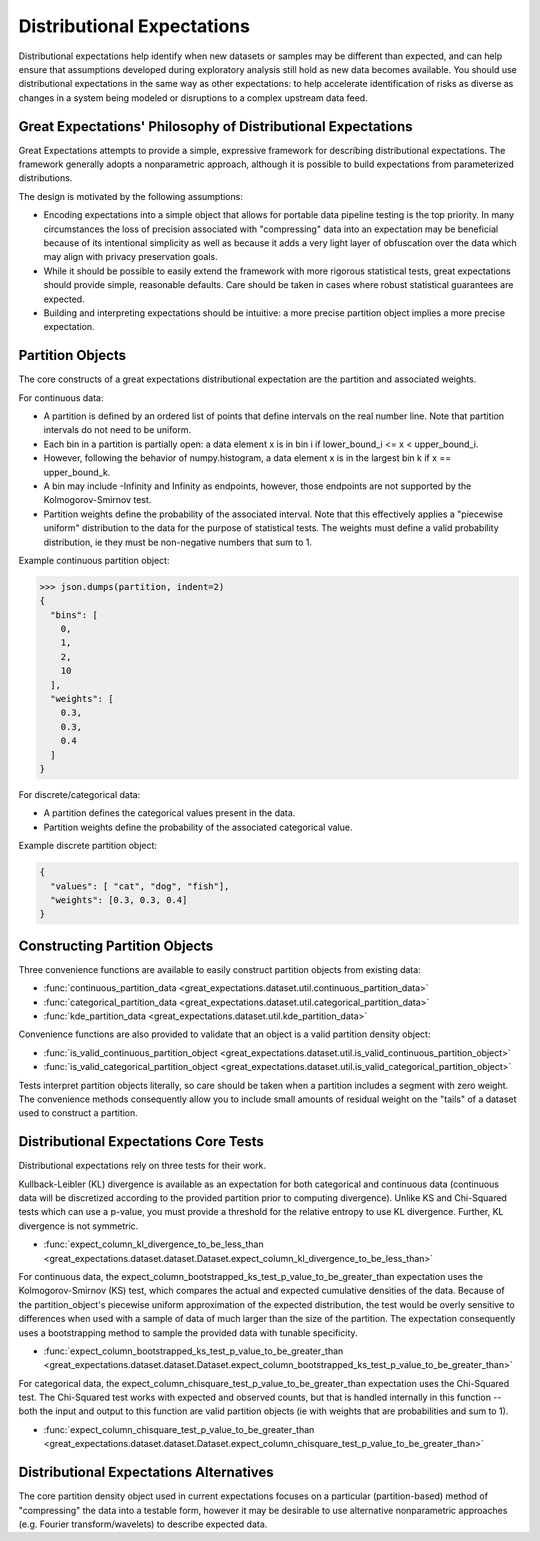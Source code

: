 .. _distributional_expectations:

===========================
Distributional Expectations
===========================

Distributional expectations help identify when new datasets or samples may be different than expected, and can help \
ensure that assumptions developed during exploratory analysis still hold as new data becomes available. You should use \
distributional expectations in the same way as other expectations: to help accelerate identification of risks as \
diverse as changes in a system being modeled or disruptions to a complex upstream data feed.

Great Expectations' Philosophy of Distributional Expectations
--------------------------------------------------------------------------------

Great Expectations attempts to provide a simple, expressive framework for describing distributional expectations. \
The framework generally adopts a nonparametric approach, although it is possible to build expectations from \
parameterized distributions.

The design is motivated by the following assumptions:

* Encoding expectations into a simple object that allows for portable data pipeline testing is the top priority. \
  In many circumstances the loss of precision associated with "compressing" data into an expectation may be beneficial \
  because of its intentional simplicity as well as because it adds a very light layer of obfuscation over the data \
  which may align with privacy preservation goals.
* While it should be possible to easily extend the framework with more rigorous statistical tests, great expectations \
  should provide simple, reasonable defaults. Care should be taken in cases where robust statistical guarantees are \
  expected.
* Building and interpreting expectations should be intuitive: a more precise partition object implies a more precise \
  expectation.


.. _partition_object:

Partition Objects
--------------------------------------------------------------------------------

The core constructs of a great expectations distributional expectation are the partition and associated weights.

For continuous data:

* A partition is defined by an ordered list of points that define intervals on the real number line. Note that partition intervals do not need to be uniform.
* Each bin in a partition is partially open: a data element x is in bin i if lower_bound_i <= x < upper_bound_i.
* However, following the behavior of numpy.histogram, a data element x is in the largest bin k if x == upper_bound_k.
* A bin may include -Infinity and Infinity as endpoints, however, those endpoints are not supported by the Kolmogorov-Smirnov test.

* Partition weights define the probability of the associated interval. Note that this effectively applies a "piecewise uniform" distribution to the data for the purpose of statistical tests. The weights must define a valid probability distribution, ie they must be non-negative numbers that sum to 1.

Example continuous partition object:

.. code-block:: python
    partition = {
        "bins": [0, 1, 2, 10],
        "weights": [0.3, 0.3, 0.4]
    }

>>> json.dumps(partition, indent=2)
{
  "bins": [
    0,
    1,
    2,
    10
  ],
  "weights": [
    0.3,
    0.3,
    0.4
  ]
}

For discrete/categorical data:

* A partition defines the categorical values present in the data.
* Partition weights define the probability of the associated categorical value.

Example discrete partition object:

.. code-block:: python

  {
    "values": [ "cat", "dog", "fish"],
    "weights": [0.3, 0.3, 0.4]
  }


Constructing Partition Objects
------------------------------
Three convenience functions are available to easily construct partition objects from existing data:

* :func:`continuous_partition_data <great_expectations.dataset.util.continuous_partition_data>`
* :func:`categorical_partition_data <great_expectations.dataset.util.categorical_partition_data>`
* :func:`kde_partition_data <great_expectations.dataset.util.kde_partition_data>`

Convenience functions are also provided to validate that an object is a valid partition density object:

* :func:`is_valid_continuous_partition_object <great_expectations.dataset.util.is_valid_continuous_partition_object>`
* :func:`is_valid_categorical_partition_object <great_expectations.dataset.util.is_valid_categorical_partition_object>`

Tests interpret partition objects literally, so care should be taken when a partition includes a segment with zero weight. The convenience methods consequently allow you to include small amounts of residual weight on the "tails" of a dataset used to construct a partition.


Distributional Expectations Core Tests
--------------------------------------
Distributional expectations rely on three tests for their work.

Kullback-Leibler (KL) divergence is available as an expectation for both categorical and continuous data (continuous data will be discretized according to the provided partition prior to computing divergence). Unlike KS and Chi-Squared tests which can use a p-value, you must provide a threshold for the relative entropy to use KL divergence. Further, KL divergence is not symmetric.

* :func:`expect_column_kl_divergence_to_be_less_than <great_expectations.dataset.dataset.Dataset.expect_column_kl_divergence_to_be_less_than>`

For continuous data, the expect_column_bootstrapped_ks_test_p_value_to_be_greater_than expectation uses the Kolmogorov-Smirnov (KS) test, which compares the actual and expected cumulative densities of the data. Because of the partition_object's piecewise uniform approximation of the expected distribution, the test would be overly sensitive to differences when used with a sample of data of much larger than the size of the partition. The expectation consequently uses a bootstrapping method to sample the provided data with tunable specificity.

* :func:`expect_column_bootstrapped_ks_test_p_value_to_be_greater_than <great_expectations.dataset.dataset.Dataset.expect_column_bootstrapped_ks_test_p_value_to_be_greater_than>`

For categorical data, the expect_column_chisquare_test_p_value_to_be_greater_than expectation uses the Chi-Squared test. The Chi-Squared test works with expected and observed counts, but that is handled internally in this function -- both the input and output to this function are valid partition objects (ie with weights that are probabilities and sum to 1).

* :func:`expect_column_chisquare_test_p_value_to_be_greater_than <great_expectations.dataset.dataset.Dataset.expect_column_chisquare_test_p_value_to_be_greater_than>`



Distributional Expectations Alternatives
----------------------------------------
The core partition density object used in current expectations focuses on a particular (partition-based) method of "compressing" the data into a testable form, however it may be desirable to use alternative nonparametric approaches (e.g. Fourier transform/wavelets) to describe expected data.
